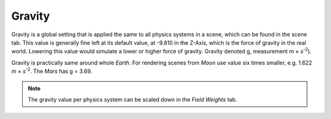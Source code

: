 
*******
Gravity
*******

Gravity is a global setting that is applied the same to all physics systems in a scene,
which can be found in the scene tab. This value is generally fine left at its default value,
at -9.810 in the Z-Axis, which is the force of gravity in the real world.
Lowering this value would simulate a lower or higher force of gravity.
Gravity denoted g, measurement *m* × *s*\ :sup:`-2`\).

Gravity is practically same around whole *Earth*.
For rendering scenes from *Moon* use value six times smaller, e.g. 1.622 *m* × *s*\ :sup:`-2`\.
The *Mars* has g = 3.69.

.. note::

   The gravity value per physics system can be scaled down in the *Field Weights* tab.
